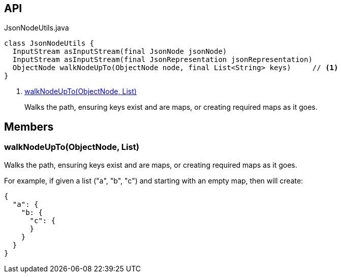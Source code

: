:Notice: Licensed to the Apache Software Foundation (ASF) under one or more contributor license agreements. See the NOTICE file distributed with this work for additional information regarding copyright ownership. The ASF licenses this file to you under the Apache License, Version 2.0 (the "License"); you may not use this file except in compliance with the License. You may obtain a copy of the License at. http://www.apache.org/licenses/LICENSE-2.0 . Unless required by applicable law or agreed to in writing, software distributed under the License is distributed on an "AS IS" BASIS, WITHOUT WARRANTIES OR  CONDITIONS OF ANY KIND, either express or implied. See the License for the specific language governing permissions and limitations under the License.

== API

[source,java]
.JsonNodeUtils.java
----
class JsonNodeUtils {
  InputStream asInputStream(final JsonNode jsonNode)
  InputStream asInputStream(final JsonRepresentation jsonRepresentation)
  ObjectNode walkNodeUpTo(ObjectNode node, final List<String> keys)     // <.>
}
----

<.> xref:#walkNodeUpTo__ObjectNode_List[walkNodeUpTo(ObjectNode, List)]
+
--
Walks the path, ensuring keys exist and are maps, or creating required maps as it goes.
--

== Members

[#walkNodeUpTo__ObjectNode_List]
=== walkNodeUpTo(ObjectNode, List)

Walks the path, ensuring keys exist and are maps, or creating required maps as it goes.

For example, if given a list ("a", "b", "c") and starting with an empty map, then will create:

----

{
  "a": {
    "b: {
      "c": {
      }
    }
  }
}
----
